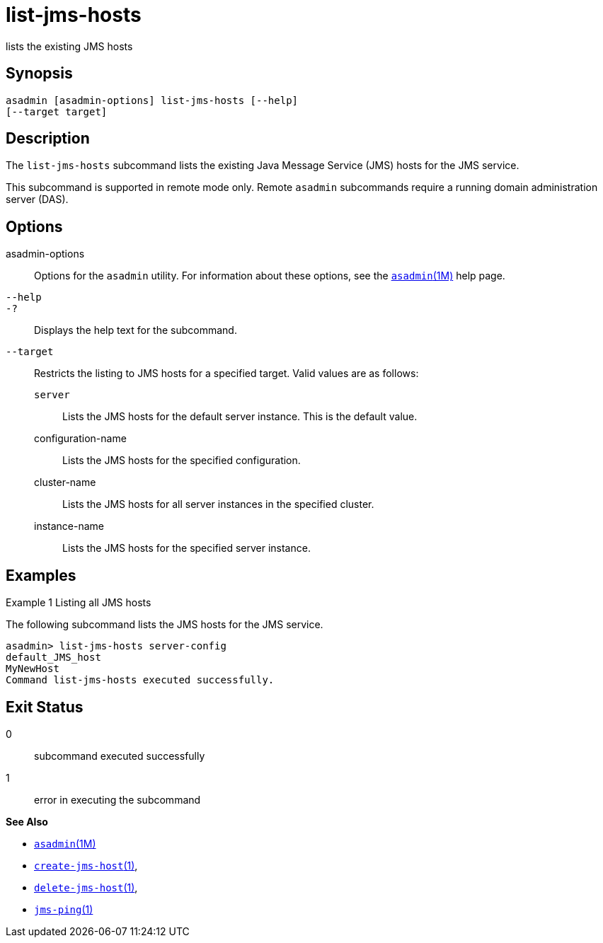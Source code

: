 [[list-jms-hosts]]
= list-jms-hosts

lists the existing JMS hosts

[[synopsis]]
== Synopsis

[source,shell]
----
asadmin [asadmin-options] list-jms-hosts [--help]
[--target target]
----

[[description]]
== Description

The `list-jms-hosts` subcommand lists the existing Java Message Service (JMS) hosts for the JMS service.

This subcommand is supported in remote mode only. Remote `asadmin` subcommands require a running domain administration server (DAS).

[[options]]
== Options

asadmin-options::
  Options for the `asadmin` utility. For information about these options, see the xref:asadmin.adoc#asadmin-1m[`asadmin`(1M)] help page.
`--help`::
`-?`::
  Displays the help text for the subcommand.
`--target`::
  Restricts the listing to JMS hosts for a specified target. Valid values are as follows: +
  `server`;;
    Lists the JMS hosts for the default server instance. This is the default value.
  configuration-name;;
    Lists the JMS hosts for the specified configuration.
  cluster-name;;
    Lists the JMS hosts for all server instances in the specified cluster.
  instance-name;;
    Lists the JMS hosts for the specified server instance.

[[examples]]
== Examples

Example 1 Listing all JMS hosts

The following subcommand lists the JMS hosts for the JMS service.

[source,shell]
----
asadmin> list-jms-hosts server-config
default_JMS_host
MyNewHost
Command list-jms-hosts executed successfully.
----

[[exit-status]]
== Exit Status

0::
  subcommand executed successfully
1::
  error in executing the subcommand

*See Also*

* xref:asadmin.adoc#asadmin-1m[`asadmin`(1M)]
* xref:create-jms-host.adoc#create-jms-host[`create-jms-host`(1)],
* xref:delete-jms-host.adoc#delete-jms-host[`delete-jms-host`(1)],
* xref:jms-ping.adoc#jms-ping[`jms-ping`(1)]


